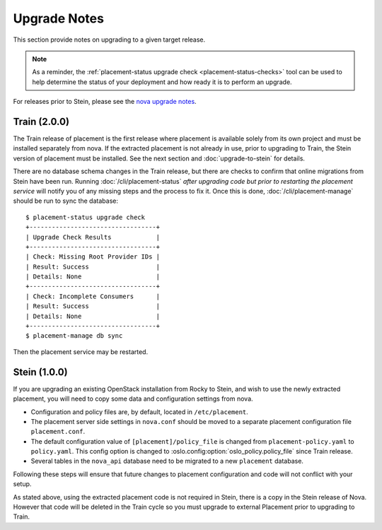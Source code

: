 ..
      Licensed under the Apache License, Version 2.0 (the "License"); you may
      not use this file except in compliance with the License. You may obtain
      a copy of the License at

          http://www.apache.org/licenses/LICENSE-2.0

      Unless required by applicable law or agreed to in writing, software
      distributed under the License is distributed on an "AS IS" BASIS, WITHOUT
      WARRANTIES OR CONDITIONS OF ANY KIND, either express or implied. See the
      License for the specific language governing permissions and limitations
      under the License.

=============
Upgrade Notes
=============

This section provide notes on upgrading to a given target release.

.. note::

   As a reminder, the
   :ref:`placement-status upgrade check <placement-status-checks>` tool can be
   used to help determine the status of your deployment and how ready it is to
   perform an upgrade.

For releases prior to Stein, please see the `nova upgrade notes`_.

.. _nova upgrade notes: https://docs.openstack.org/nova/rocky/user/placement.html#upgrade-notes

Train (2.0.0)
~~~~~~~~~~~~~

The Train release of placement is the first release where placement is
available solely from its own project and must be installed separately from
nova. If the extracted placement is not already in use, prior to upgrading to
Train, the Stein version of placement must be installed. See the next section
and :doc:`upgrade-to-stein` for details.

There are no database schema changes in the Train release, but there are
checks to confirm that online migrations from Stein have been run. Running
:doc:`/cli/placement-status` *after upgrading code but prior to restarting the
placement service* will notify you of any missing steps and the process to fix
it. Once this is done, :doc:`/cli/placement-manage` should be run to sync the
database::

    $ placement-status upgrade check
    +----------------------------------+
    | Upgrade Check Results            |
    +----------------------------------+
    | Check: Missing Root Provider IDs |
    | Result: Success                  |
    | Details: None                    |
    +----------------------------------+
    | Check: Incomplete Consumers      |
    | Result: Success                  |
    | Details: None                    |
    +----------------------------------+
    $ placement-manage db sync

Then the placement service may be restarted.

Stein (1.0.0)
~~~~~~~~~~~~~

If you are upgrading an existing OpenStack installation from Rocky to Stein,
and wish to use the newly extracted placement, you will need to copy some
data and configuration settings from nova.

* Configuration and policy files are, by default, located in
  ``/etc/placement``.
* The placement server side settings in ``nova.conf`` should be moved to a
  separate placement configuration file ``placement.conf``.
* The default configuration value of ``[placement]/policy_file`` is changed
  from ``placement-policy.yaml`` to ``policy.yaml``. This config option is
  changed to :oslo.config:option:`oslo_policy.policy_file` since Train
  release.
* Several tables in the ``nova_api`` database need to be migrated to a new
  ``placement`` database.

Following these steps will ensure that future changes to placement
configuration and code will not conflict with your setup.

As stated above, using the extracted placement code is not required in Stein,
there is a copy in the Stein release of Nova. However that code will be deleted
in the Train cycle so you must upgrade to external Placement prior to
upgrading to Train.
